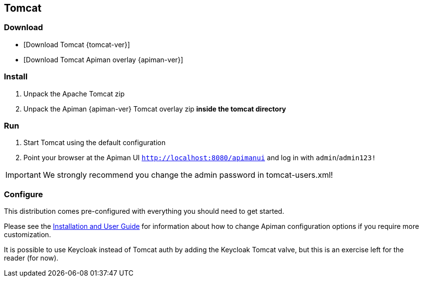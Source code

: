 == Tomcat

=== Download

* [Download Tomcat {tomcat-ver}]
* [Download Tomcat Apiman overlay {apiman-ver}]

=== Install

. Unpack the Apache Tomcat zip
. Unpack the Apiman {apiman-ver} Tomcat overlay zip **inside the tomcat directory**

=== Run

. Start Tomcat using the default configuration
. Point your browser at the Apiman UI  http://localhost:8080/apimanui/[`http://localhost:8080/apimanui`^] and log in with `admin`/`admin123!`

IMPORTANT: We strongly recommend you change the admin password in tomcat-users.xml!

=== Configure

This distribution comes pre-configured with everything you should need to get started.

Please see the https://www.apiman.io/apiman-docs[Installation and User Guide^] for information about how to change Apiman configuration options if you require more customization.

It is possible to use Keycloak instead of Tomcat auth by adding the Keycloak Tomcat valve, but this is an exercise left for the reader (for now).
